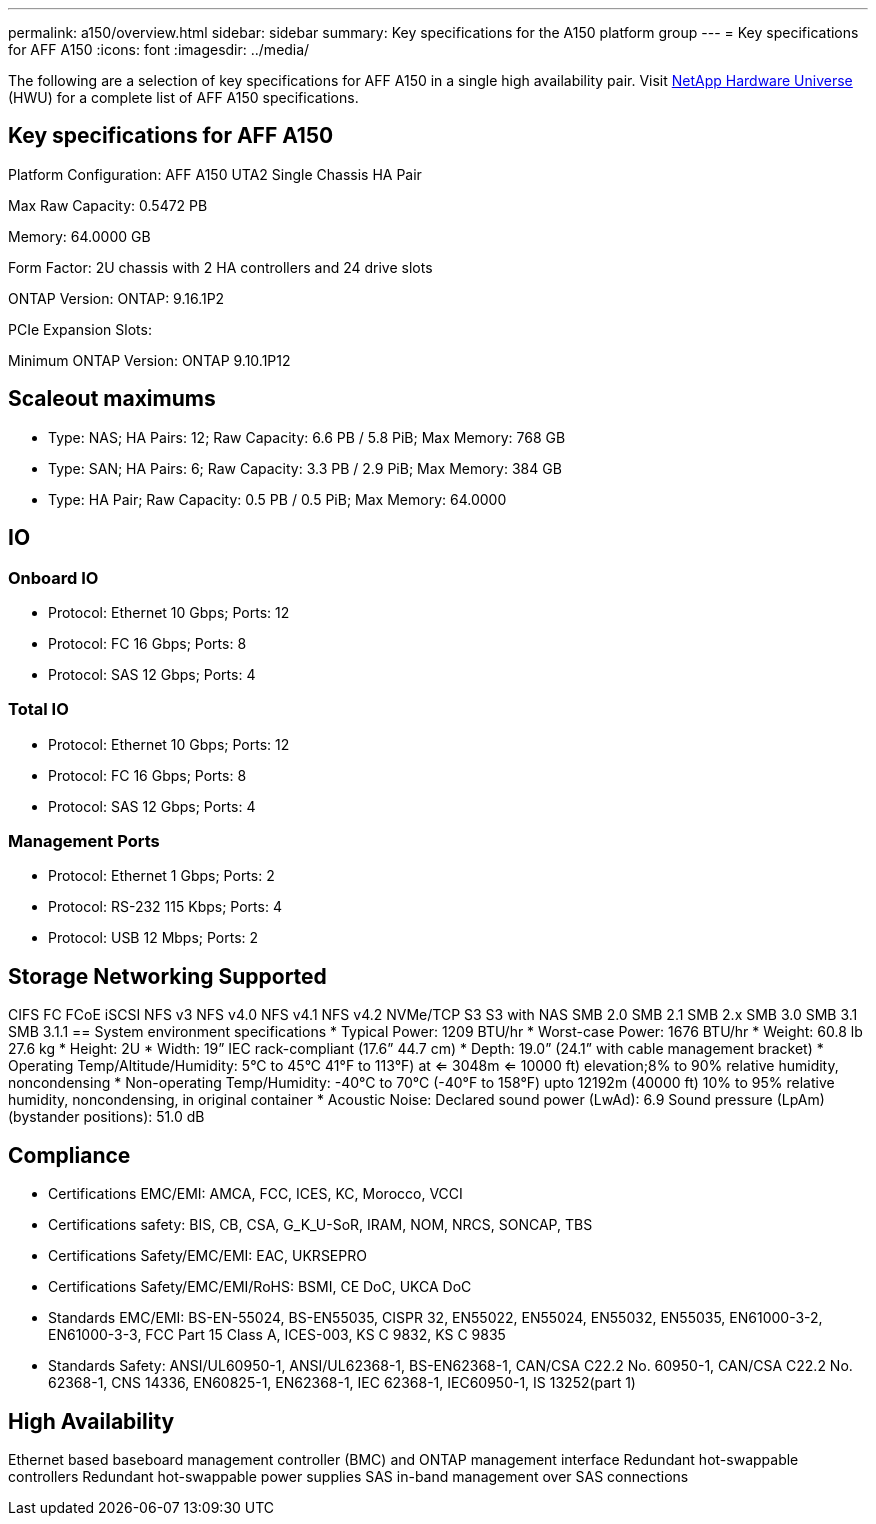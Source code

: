 ---
permalink: a150/overview.html
sidebar: sidebar
summary: Key specifications for the A150 platform group
---
= Key specifications for AFF A150
:icons: font
:imagesdir: ../media/

[.lead]
The following are a selection of key specifications for AFF A150 in a single high availability pair. Visit https://hwu.netapp.com[NetApp Hardware Universe^] (HWU) for a complete list of AFF A150 specifications.

== Key specifications for AFF A150

Platform Configuration: AFF A150 UTA2 Single Chassis HA Pair

Max Raw Capacity: 0.5472 PB

Memory: 64.0000 GB

Form Factor: 2U chassis with 2 HA controllers and 24 drive slots

ONTAP Version: ONTAP: 9.16.1P2

PCIe Expansion Slots: 

Minimum ONTAP Version: ONTAP 9.10.1P12

== Scaleout maximums
* Type: NAS; HA Pairs: 12; Raw Capacity: 6.6 PB / 5.8 PiB; Max Memory: 768 GB
* Type: SAN; HA Pairs: 6; Raw Capacity: 3.3 PB / 2.9 PiB; Max Memory: 384 GB
* Type: HA Pair; Raw Capacity: 0.5 PB / 0.5 PiB; Max Memory: 64.0000

== IO

=== Onboard IO
* Protocol: Ethernet 10 Gbps; Ports: 12
* Protocol: FC 16 Gbps; Ports: 8
* Protocol: SAS 12 Gbps; Ports: 4

=== Total IO
* Protocol: Ethernet 10 Gbps; Ports: 12
* Protocol: FC 16 Gbps; Ports: 8
* Protocol: SAS 12 Gbps; Ports: 4

=== Management Ports
* Protocol: Ethernet 1 Gbps; Ports: 2
* Protocol: RS-232 115 Kbps; Ports: 4
* Protocol: USB 12 Mbps; Ports: 2

== Storage Networking Supported
CIFS
FC
FCoE
iSCSI
NFS v3
NFS v4.0
NFS v4.1
NFS v4.2
NVMe/TCP
S3
S3 with NAS
SMB 2.0
SMB 2.1
SMB 2.x
SMB 3.0
SMB 3.1
SMB 3.1.1
== System environment specifications
* Typical Power: 1209 BTU/hr
* Worst-case Power: 1676 BTU/hr
* Weight: 60.8 lb
27.6 kg
* Height: 2U
* Width: 19” IEC rack-compliant (17.6” 44.7 cm)
* Depth: 19.0”
(24.1” with cable management bracket)
* Operating Temp/Altitude/Humidity: 5°C to 45°C
41°F to 
113°F) at
<= 3048m
<= 10000 ft) elevation;8% to 90%
relative humidity, noncondensing
* Non-operating Temp/Humidity: -40°C to 70°C (-40°F to 158°F) upto 12192m (40000 ft)
10% to 95%  relative humidity, noncondensing, in original container
* Acoustic Noise: Declared sound power (LwAd): 6.9
Sound pressure (LpAm) (bystander positions): 51.0 dB

== Compliance
* Certifications EMC/EMI: AMCA,
FCC,
ICES,
KC,
Morocco,
VCCI
* Certifications safety: BIS,
CB,
CSA,
G_K_U-SoR,
IRAM,
NOM,
NRCS,
SONCAP,
TBS
* Certifications Safety/EMC/EMI: EAC,
UKRSEPRO
* Certifications Safety/EMC/EMI/RoHS: BSMI,
CE DoC,
UKCA DoC
* Standards EMC/EMI: BS-EN-55024,
BS-EN55035,
CISPR 32,
EN55022,
EN55024,
EN55032,
EN55035,
EN61000-3-2,
EN61000-3-3,
FCC Part 15 Class A,
ICES-003,
KS C 9832,
KS C 9835
* Standards Safety: ANSI/UL60950-1,
ANSI/UL62368-1,
BS-EN62368-1,
CAN/CSA C22.2 No. 60950-1,
CAN/CSA C22.2 No. 62368-1,
CNS 14336,
EN60825-1,
EN62368-1,
IEC 62368-1,
IEC60950-1,
IS 13252(part 1)

== High Availability
Ethernet based baseboard management controller (BMC) and ONTAP management interface
Redundant hot-swappable controllers
Redundant hot-swappable power supplies
SAS in-band management over SAS connections